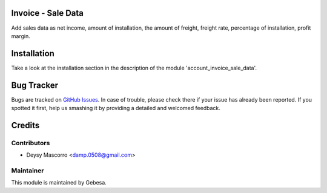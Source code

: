 .. image:: https://img.shields.io/badge/licence-AGPL--3-blue.svg
    :alt: License

Invoice - Sale Data
==============================

Add sales data as net income, amount of installation, the amount of freight, freight rate, percentage of installation, profit margin.


Installation
============

Take a look at the installation section in the description of the module 
'account_invoice_sale_data'.

Bug Tracker
===========

Bugs are tracked on `GitHub Issues <https://github.com/Gebesa-TI/Addons-gebesa/issues>`_.
In case of trouble, please check there if your issue has already been reported.
If you spotted it first, help us smashing it by providing a detailed and welcomed feedback.

Credits
=======

Contributors
------------

* Deysy Mascorro <damp.0508@gmail.com>

Maintainer
----------

.. image:: http://www.gebesa.com/wp-content/uploads/2013/04/LOGO-GEBESA.png
   :alt: Gebesa
   :target: http://www.gebesa.com

This module is maintained by Gebesa.